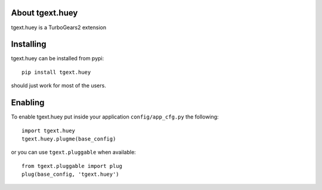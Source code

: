 About tgext.huey
-------------------------

tgext.huey is a TurboGears2 extension

Installing
-------------------------------

tgext.huey can be installed from pypi::

    pip install tgext.huey

should just work for most of the users.

Enabling
-------------------------------

To enable tgext.huey put inside your application
``config/app_cfg.py`` the following::

    import tgext.huey
    tgext.huey.plugme(base_config)

or you can use ``tgext.pluggable`` when available::

    from tgext.pluggable import plug
    plug(base_config, 'tgext.huey')
